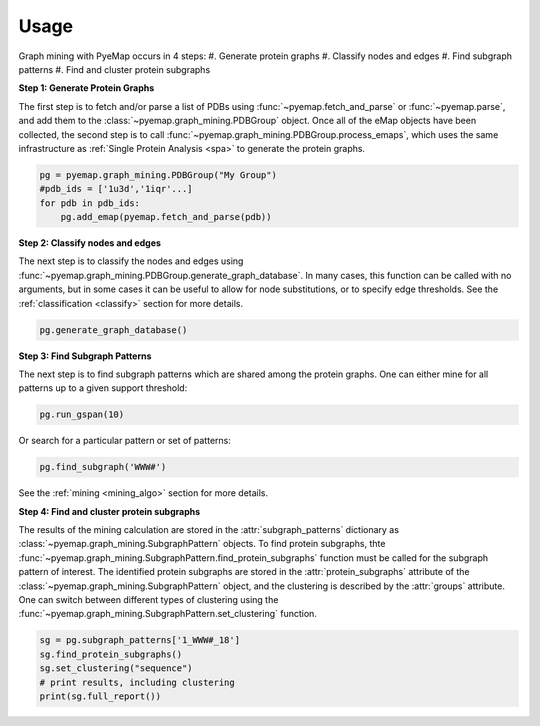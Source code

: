 Usage
========================
Graph mining with PyeMap occurs in 4 steps:
#. Generate protein graphs
#. Classify nodes and edges
#. Find subgraph patterns
#. Find and cluster protein subgraphs


**Step 1: Generate Protein Graphs**

The first step is to fetch and/or parse a list of PDBs using :func:`~pyemap.fetch_and_parse` or :func:`~pyemap.parse`, and add them 
to the :class:`~pyemap.graph_mining.PDBGroup` object. Once all of the eMap objects have been collected, the second step is to 
call :func:`~pyemap.graph_mining.PDBGroup.process_emaps`, which uses
the same infrastructure as :ref:`Single Protein Analysis <spa>` to generate the protein graphs.

.. code-block:: python

    pg = pyemap.graph_mining.PDBGroup("My Group")
    #pdb_ids = ['1u3d','1iqr'...]
    for pdb in pdb_ids: 
        pg.add_emap(pyemap.fetch_and_parse(pdb)) 

**Step 2: Classify nodes and edges**

The next step is to classify the nodes and edges using :func:`~pyemap.graph_mining.PDBGroup.generate_graph_database`. In 
many cases, this function can be called with no arguments, but in some cases it can be useful to allow for node substitutions, or to specify 
edge thresholds. See the :ref:`classification <classify>` section for more details.

.. code-block:: python

   pg.generate_graph_database()

**Step 3: Find Subgraph Patterns**

The next step is to find subgraph patterns which are shared among the protein graphs. One can either mine for 
all patterns up to a given support threshold:

.. code-block:: python

    pg.run_gspan(10)

Or search for a particular pattern or set of patterns:

.. code-block:: python

    pg.find_subgraph('WWW#')

See the :ref:`mining <mining_algo>` section for more details.

**Step 4: Find and cluster protein subgraphs**

The results of the mining calculation are stored in the :attr:`subgraph_patterns` dictionary as 
:class:`~pyemap.graph_mining.SubgraphPattern` objects. To find protein subgraphs, 
thte :func:`~pyemap.graph_mining.SubgraphPattern.find_protein_subgraphs` function 
must be called for the subgraph pattern of interest. The identified protein subgraphs are stored in 
the :attr:`protein_subgraphs` attribute of the :class:`~pyemap.graph_mining.SubgraphPattern` object, 
and the clustering is described by the :attr:`groups` attribute. One can switch between different types of 
clustering using the :func:`~pyemap.graph_mining.SubgraphPattern.set_clustering` function.

.. code-block:: python

    sg = pg.subgraph_patterns['1_WWW#_18']
    sg.find_protein_subgraphs()
    sg.set_clustering("sequence")
    # print results, including clustering
    print(sg.full_report())

